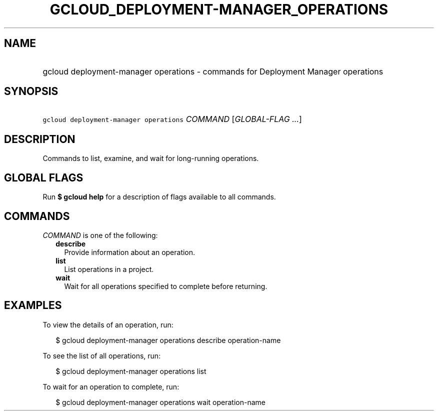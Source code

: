 
.TH "GCLOUD_DEPLOYMENT\-MANAGER_OPERATIONS" 1



.SH "NAME"
.HP
gcloud deployment\-manager operations \- commands for Deployment Manager operations



.SH "SYNOPSIS"
.HP
\f5gcloud deployment\-manager operations\fR \fICOMMAND\fR [\fIGLOBAL\-FLAG\ ...\fR]



.SH "DESCRIPTION"

Commands to list, examine, and wait for long\-running operations.



.SH "GLOBAL FLAGS"

Run \fB$ gcloud help\fR for a description of flags available to all commands.



.SH "COMMANDS"

\f5\fICOMMAND\fR\fR is one of the following:

.RS 2m
.TP 2m
\fBdescribe\fR
Provide information about an operation.

.TP 2m
\fBlist\fR
List operations in a project.

.TP 2m
\fBwait\fR
Wait for all operations specified to complete before returning.


.RE
.sp

.SH "EXAMPLES"

To view the details of an operation, run:

.RS 2m
$ gcloud deployment\-manager operations describe operation\-name
.RE

To see the list of all operations, run:

.RS 2m
$ gcloud deployment\-manager operations list
.RE

To wait for an operation to complete, run:

.RS 2m
$ gcloud deployment\-manager operations wait operation\-name
.RE
